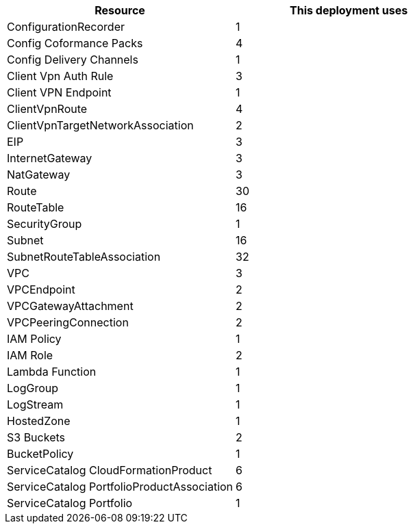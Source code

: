 // Replace the <n> in each row to specify the number of resources used in this deployment. Remove the rows for resources that aren’t used.
|===
|Resource |This deployment uses

// Space needed to maintain table headers
|ConfigurationRecorder |1
|Config Coformance Packs |4
|Config Delivery Channels |1
|Client Vpn Auth Rule |3
|Client VPN Endpoint |1
|ClientVpnRoute |4
|ClientVpnTargetNetworkAssociation |2
|EIP |3
|InternetGateway |3
|NatGateway |3
|Route |30
|RouteTable |16
|SecurityGroup |1
|Subnet |16
|SubnetRouteTableAssociation |32
|VPC |3
|VPCEndpoint |2
|VPCGatewayAttachment |2
|VPCPeeringConnection |2
|IAM Policy |1
|IAM Role |2
|Lambda Function  |1
|LogGroup |1
|LogStream |1
|HostedZone |1
|S3 Buckets |2
|BucketPolicy |1
|ServiceCatalog CloudFormationProduct |6
|ServiceCatalog PortfolioProductAssociation |6
|ServiceCatalog Portfolio |1
|===
